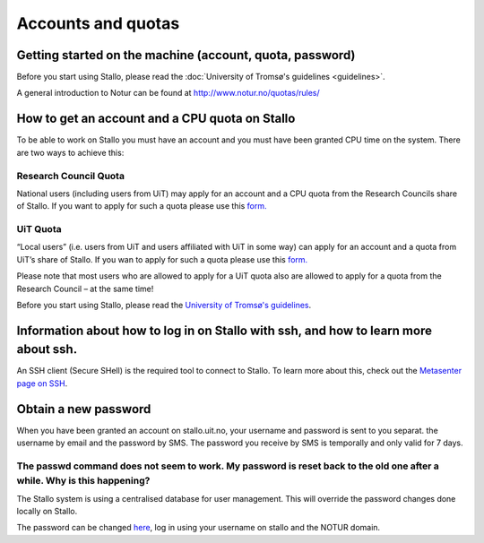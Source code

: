 
===================
Accounts and quotas
===================

Getting started on the machine (account, quota, password)
=========================================================

Before you start using Stallo, please read the :doc:`University of Tromsø's guidelines <guidelines>`.

A general introduction to Notur can be found at
`http://www.notur.no/quotas/rules/ <http://www.notur.no/quotas/rules/>`_
                                  
How to get an account and a CPU quota on Stallo
===============================================

To be able to work on Stallo you must have an account and you must have
been granted CPU time on the system. There are two ways to achieve this:

Research Council Quota
------------------------

National users (including users from UiT) may apply for an account and
a CPU quota from the Research Councils share of Stallo. If you want to
apply for such a quota please use this `form.  <http://www.notur.no/quotas/apply>`_

UiT Quota
-----------

“Local users” (i.e. users from UiT and users affiliated with UiT in some way) can apply for an account and
a quota from UiT’s share of Stallo. If you wan to apply for such a quota
please use this `form. <http://uit.no/ansatte/organisasjon/artikkel?p_document_id=299809&p_dimension_id=88223&p_menu=49281>`_

Please note that most users who are allowed to apply for a UiT quota
also are allowed to apply for a quota from the Research Council –
at the same time!

Before you start using Stallo, please read the `University of
Tromsø's guidelines <guidelines>`_.

Information about how to log in on Stallo with ssh, and how to learn more about ssh.
====================================================================================

An SSH client (Secure SHell) is the required tool to connect to
Stallo. To learn more about this, check out the `Metasenter page on SSH 
<http://docs.notur.no/metacenter/metacenter-documentation/metacenter_user_guide/log-in-with-ssh>`_.

.. FIXME: fix link to docs.notur.no 

Obtain a new password
=====================

When you have been granted an account on stallo.uit.no, your username and password is sent to you separat. 
the username by email and the password by SMS.  The password you receive by SMS is temporally and only valid for 7 days.  

The passwd command does not seem to work. My password is reset back to the old one after a while. Why is this happening?
------------------------------------------------------------------------------------------------------------------------

The Stallo system is using a centralised database for user management.
This will override the password changes done locally on Stallo.

The password can be changed `here <https://www.metacenter.no/user/password/>`_, log in using your
username on stallo and the NOTUR domain.

.. vim:ft=rst
